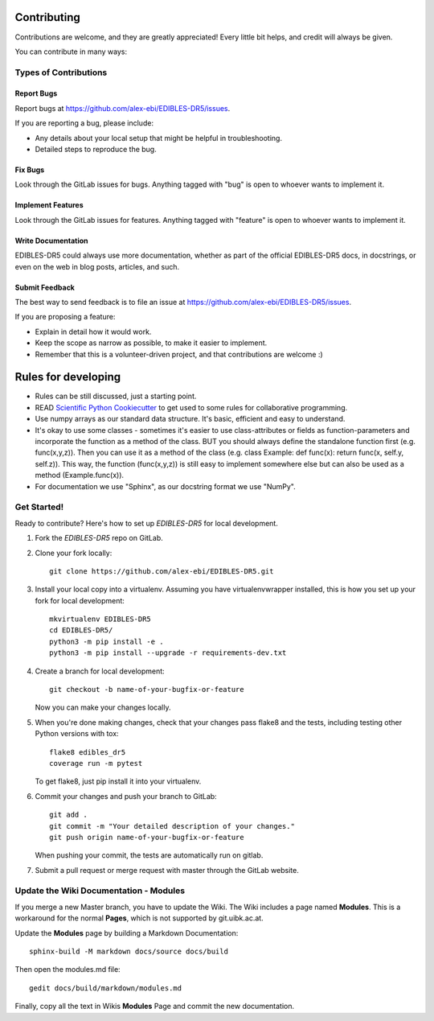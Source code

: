 ============
Contributing
============

Contributions are welcome, and they are greatly appreciated! Every
little bit helps, and credit will always be given.

You can contribute in many ways:

Types of Contributions
----------------------

Report Bugs
~~~~~~~~~~~

Report bugs at https://github.com/alex-ebi/EDIBLES-DR5/issues.

If you are reporting a bug, please include:

* Any details about your local setup that might be helpful in troubleshooting.
* Detailed steps to reproduce the bug.

Fix Bugs
~~~~~~~~

Look through the GitLab issues for bugs. Anything tagged with "bug"
is open to whoever wants to implement it.

Implement Features
~~~~~~~~~~~~~~~~~~

Look through the GitLab issues for features. Anything tagged with "feature"
is open to whoever wants to implement it.

Write Documentation
~~~~~~~~~~~~~~~~~~~

EDIBLES-DR5 could always use more documentation, whether
as part of the official EDIBLES-DR5 docs, in docstrings,
or even on the web in blog posts, articles, and such.

Submit Feedback
~~~~~~~~~~~~~~~

The best way to send feedback is to file an issue at https://github.com/alex-ebi/EDIBLES-DR5/issues.

If you are proposing a feature:

* Explain in detail how it would work.
* Keep the scope as narrow as possible, to make it easier to implement.
* Remember that this is a volunteer-driven project, and that contributions
  are welcome :)

============
Rules for developing
============

* Rules can be still discussed, just a starting point.
* READ `Scientific Python Cookiecutter <https://nsls-ii.github.io/scientific-python-cookiecutter/philosophy.html>`_
  to get used to some rules for collaborative programming.
* Use numpy arrays as our standard data structure. It's basic, efficient and easy to understand.
* It's okay to use some classes - sometimes it's easier to use class-attributes or fields as function-parameters and
  incorporate the function as a method of the class.
  BUT you should always define the standalone function first (e.g. func(x,y,z)).
  Then you can use it as a method of the class (e.g. class Example: def func(x): return func(x, self.y, self.z)).
  This way, the function (func(x,y,z)) is still easy to implement somewhere else but can also be used as a method
  (Example.func(x)).
* For documentation we use "Sphinx", as our docstring format we use "NumPy".


Get Started!
------------

Ready to contribute? Here's how to set up `EDIBLES-DR5` for local development.

1. Fork the `EDIBLES-DR5` repo on GitLab.
2. Clone your fork locally::

    git clone https://github.com/alex-ebi/EDIBLES-DR5.git

3. Install your local copy into a virtualenv. Assuming you have virtualenvwrapper installed, this is how you set up your fork for local development::

    mkvirtualenv EDIBLES-DR5
    cd EDIBLES-DR5/
    python3 -m pip install -e .
    python3 -m pip install --upgrade -r requirements-dev.txt

4. Create a branch for local development::

    git checkout -b name-of-your-bugfix-or-feature

   Now you can make your changes locally.

5. When you're done making changes, check that your changes pass flake8 and the tests, including testing other Python versions with tox::

    flake8 edibles_dr5
    coverage run -m pytest

   To get flake8, just pip install it into your virtualenv.

6. Commit your changes and push your branch to GitLab::

    git add .
    git commit -m "Your detailed description of your changes."
    git push origin name-of-your-bugfix-or-feature

   When pushing your commit, the tests are automatically run on gitlab.

7. Submit a pull request or merge request with master through the GitLab website.

Update the Wiki Documentation - Modules
-----------------------------

If you merge a new Master branch, you have to update the Wiki.
The Wiki includes a page named **Modules**.
This is a workaround for the normal **Pages**, which is not supported by git.uibk.ac.at.

Update the **Modules** page by building a Markdown Documentation::

    sphinx-build -M markdown docs/source docs/build

Then open the modules.md file::

    gedit docs/build/markdown/modules.md

Finally, copy all the text in Wikis **Modules** Page and commit the new documentation.

